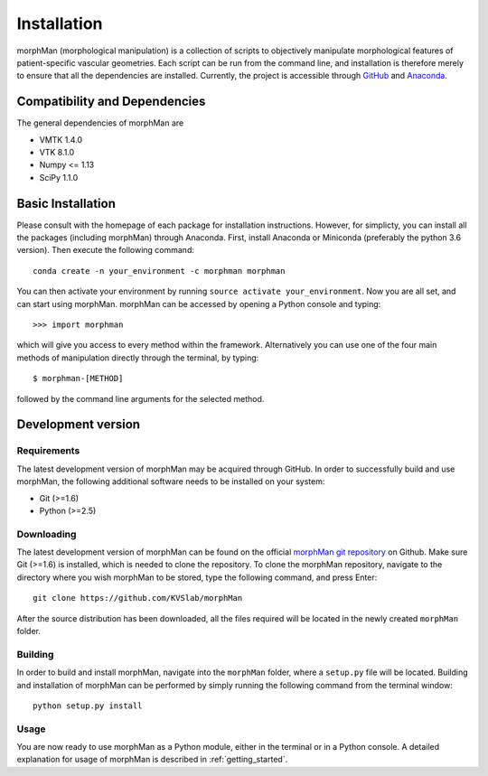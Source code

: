 .. title:: Installation

============
Installation
============
morphMan (morphological manipulation) is a collection of scripts to objectively manipulate
morphological features of patient-specific vascular geometries. Each script
can be run from the command line, and installation is therefore merely to ensure that all the
dependencies are installed. Currently, the project is accessible through
`GitHub <https://github.com/KVSlab/morphMan/>`_ and `Anaconda <https://anaconda.org/morphman/morphman>`_.


Compatibility and Dependencies
==============================
The general dependencies of morphMan are 

* VMTK 1.4.0
* VTK 8.1.0
* Numpy <= 1.13
* SciPy 1.1.0

Basic Installation
==================
Please consult with the homepage of each package for installation instructions.
However, for simplicty, you can install all the packages (including morphMan) through Anaconda.
First, install Anaconda or Miniconda (preferably the python 3.6 version).
Then execute the following command::

  conda create -n your_environment -c morphman morphman

You can then activate your environment by running ``source activate your_environment``.
Now you are all set, and can start using morphMan. morphMan can be accessed by opening a Python console
and typing::

    >>> import morphman

which will give you access to every method within the framework.
Alternatively you can use one of the four main methods of manipulation directly through the terminal, by typing::

    $ morphman-[METHOD]

followed by the command line arguments for the selected method.

Development version
===================
Requirements
~~~~~~~~~~~~
The latest development version of morphMan may be acquired through GitHub.
In order to successfully build and use morphMan, the following additional software needs to be installed on your system:

* Git (>=1.6)
* Python (>=2.5)

Downloading
~~~~~~~~~~~
The latest development version of morphMan can be found on the official
`morphMan git repository <https://github.com/KVSlab/morphMan>`_ on Github.
Make sure Git (>=1.6) is installed, which is needed to clone the repository.
To clone the morphMan repository, navigate to the directory where you wish
morphMan to be stored, type the following command, and press Enter::

    git clone https://github.com/KVSlab/morphMan

After the source distribution has been downloaded, all the files required will be located
in the newly created ``morphMan`` folder.

Building
~~~~~~~~
In order to build and install morphMan, navigate into the ``morphMan`` folder, where a ``setup.py`` file will be located.
Building and installation of morphMan can be performed by simply running the following command from the terminal window::

    python setup.py install

Usage
~~~~~
You are now ready to use morphMan as a Python module, either in the terminal or in a Python console.
A detailed explanation for usage of morphMan is described in :ref:`getting_started`.

